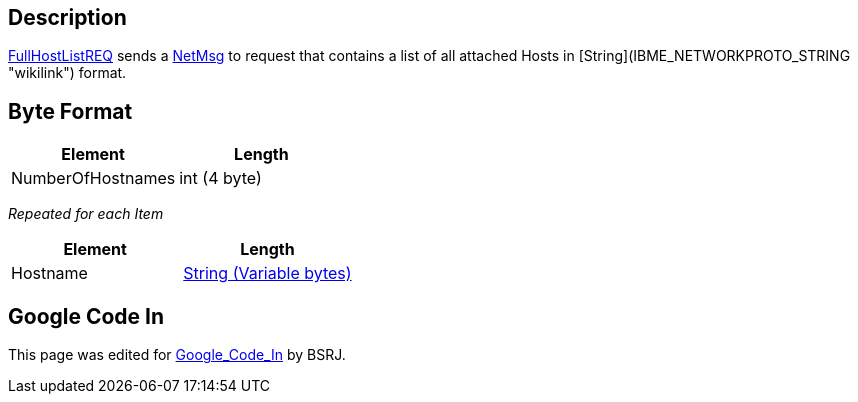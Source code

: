 == Description

link:FullHostListREQ[FullHostListREQ] sends a
link:IBME_GeometryService#NetMsg_Class[NetMsg] to request +++<BSRJ>+++that contains a list of all attached Hosts in [String](IBME_NETWORKPROTO_STRING "wikilink") format.+++</BSRJ>+++

== Byte Format

|===
| *Element* | *Length*

| NumberOfHostnames
| int (4 byte)
|===

_Repeated for each Item_

|===
| *Element* | *Length*

| Hostname
| link:IBME_NETWORKPROTO_STRING[String (Variable bytes)]
|===

== Google Code In

This page was edited for link:Google_Code_In[Google_Code_In]
by BSRJ.
